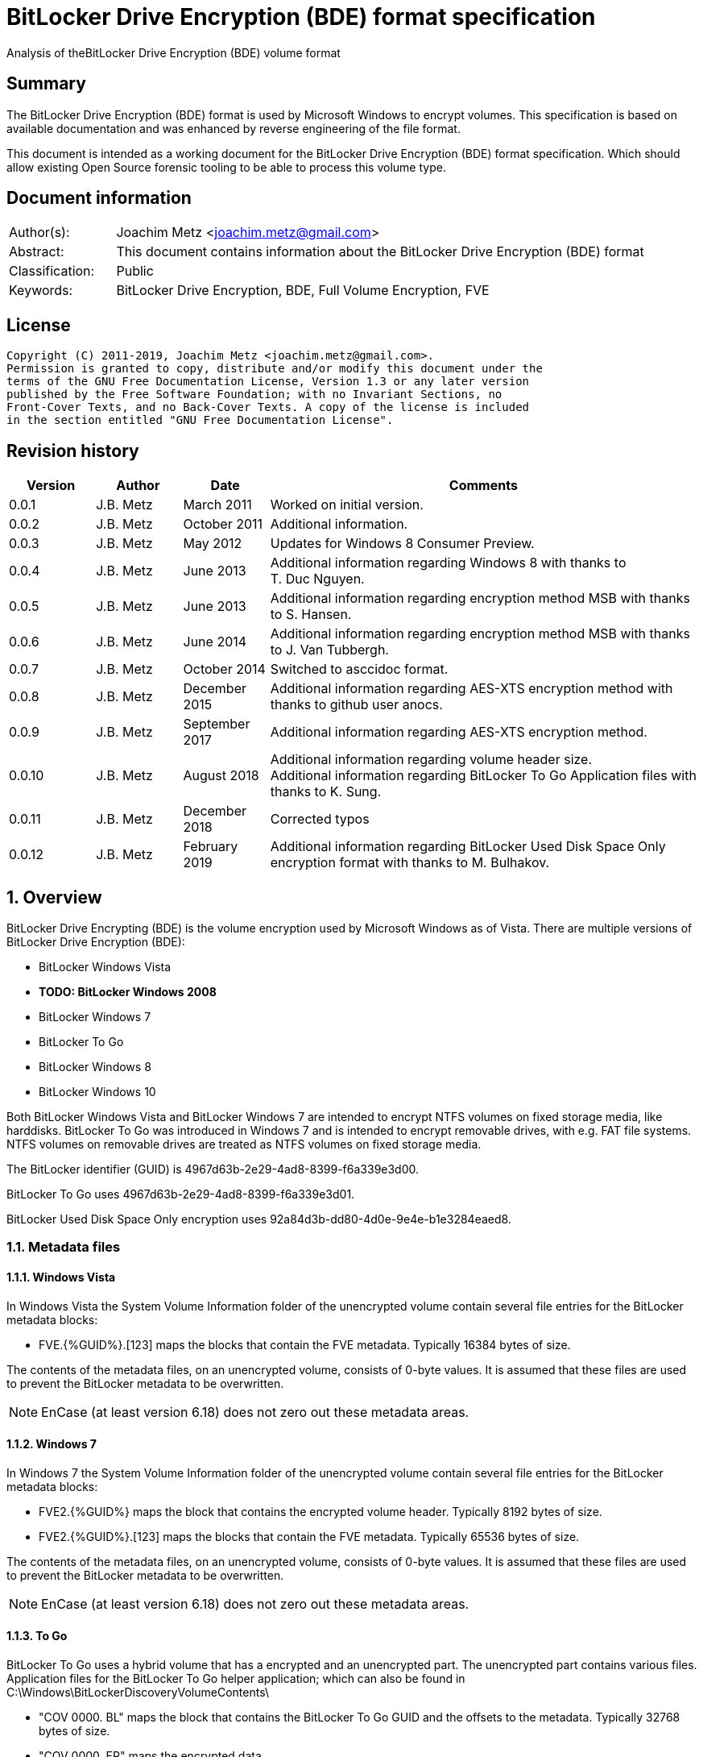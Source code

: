 = BitLocker Drive Encryption (BDE) format specification
Analysis of theBitLocker Drive Encryption (BDE) volume format

:toc:
:toclevels: 4

:numbered!:
[abstract]
== Summary

The BitLocker Drive Encryption (BDE) format is used by Microsoft Windows to
encrypt volumes. This specification is based on available documentation and was
enhanced by reverse engineering of the file format.

This document is intended as a working document for the BitLocker Drive
Encryption (BDE) format specification. Which should allow existing Open Source
forensic tooling to be able to process this volume type.

[preface]
== Document information

[cols="1,5"]
|===
| Author(s): | Joachim Metz <joachim.metz@gmail.com>
| Abstract: | This document contains information about the BitLocker Drive Encryption (BDE) format
| Classification: | Public
| Keywords: | BitLocker Drive Encryption, BDE, Full Volume Encryption, FVE
|===

[preface]
== License

....
Copyright (C) 2011-2019, Joachim Metz <joachim.metz@gmail.com>.
Permission is granted to copy, distribute and/or modify this document under the
terms of the GNU Free Documentation License, Version 1.3 or any later version
published by the Free Software Foundation; with no Invariant Sections, no
Front-Cover Texts, and no Back-Cover Texts. A copy of the license is included
in the section entitled "GNU Free Documentation License".
....

[preface]
== Revision history

[cols="1,1,1,5",options="header"]
|===
| Version | Author | Date | Comments
| 0.0.1 | J.B. Metz | March 2011 | Worked on initial version.
| 0.0.2 | J.B. Metz | October 2011 | Additional information.
| 0.0.3 | J.B. Metz | May 2012 | Updates for Windows 8 Consumer Preview.
| 0.0.4 | J.B. Metz | June 2013 | Additional information regarding Windows 8 with thanks to T. Duc Nguyen.
| 0.0.5 | J.B. Metz | June 2013 | Additional information regarding encryption method MSB with thanks to S. Hansen.
| 0.0.6 | J.B. Metz | June 2014 | Additional information regarding encryption method MSB with thanks to J. Van Tubbergh.
| 0.0.7 | J.B. Metz | October 2014 | Switched to asccidoc format.
| 0.0.8 | J.B. Metz | December 2015 | Additional information regarding AES-XTS encryption method with thanks to github user anocs.
| 0.0.9 | J.B. Metz | September 2017 | Additional information regarding AES-XTS encryption method.
| 0.0.10 | J.B. Metz | August 2018 | Additional information regarding volume header size. +
Additional information regarding BitLocker To Go Application files with thanks to K. Sung.
| 0.0.11 | J.B. Metz | December 2018 | Corrected typos
| 0.0.12 | J.B. Metz | February 2019 | Additional information regarding BitLocker Used Disk Space Only encryption format with thanks to M. Bulhakov.
|===

:numbered:
== Overview

BitLocker Drive Encrypting (BDE) is the volume encryption used by Microsoft
Windows as of Vista. There are multiple versions of BitLocker Drive Encryption
(BDE):

* BitLocker Windows Vista
* [yellow-background]*TODO: BitLocker Windows 2008*
* BitLocker Windows 7
* BitLocker To Go
* BitLocker Windows 8
* BitLocker Windows 10

Both BitLocker Windows Vista and BitLocker Windows 7 are intended to encrypt
NTFS volumes on fixed storage media, like harddisks. BitLocker To Go was
introduced in Windows 7 and is intended to encrypt removable drives, with e.g.
FAT file systems. NTFS volumes on removable drives are treated as NTFS volumes
on fixed storage media.

The BitLocker identifier (GUID) is 4967d63b-2e29-4ad8-8399-f6a339e3d00.

BitLocker To Go uses 4967d63b-2e29-4ad8-8399-f6a339e3d01.

BitLocker Used Disk Space Only encryption uses
92a84d3b-dd80-4d0e-9e4e-b1e3284eaed8.

=== Metadata files

==== Windows Vista

In Windows Vista the System Volume Information folder of the unencrypted volume
contain several file entries for the BitLocker metadata blocks:

* FVE.{%GUID%}.[123] maps the blocks that contain the FVE metadata. Typically 16384 bytes of size.

The contents of the metadata files, on an unencrypted volume, consists of
0-byte values. It is assumed that these files are used to prevent the BitLocker
metadata to be overwritten.

[NOTE]
EnCase (at least version 6.18) does not zero out these metadata areas.

==== Windows 7

In Windows 7 the System Volume Information folder of the unencrypted volume
contain several file entries for the BitLocker metadata blocks:

* FVE2.{%GUID%} maps the block that contains the encrypted volume header. Typically 8192 bytes of size.
* FVE2.{%GUID%}.[123] maps the blocks that contain the FVE metadata. Typically 65536 bytes of size.

The contents of the metadata files, on an unencrypted volume, consists of
0-byte values. It is assumed that these files are used to prevent the BitLocker
metadata to be overwritten.

[NOTE]
EnCase (at least version 6.18) does not zero out these metadata areas.

==== To Go

BitLocker To Go uses a hybrid volume that has a encrypted and an unencrypted
part. The unencrypted part contains various files. Application files for the
BitLocker To Go helper application; which can also be found in
C:\Windows\BitLockerDiscoveryVolumeContents\

* "COV 0000. BL" maps the block that contains the BitLocker To Go GUID and the offsets to the metadata. Typically 32768 bytes of size.
* "COV 0000. ER" maps the encrypted data.
* "PAD 0000. PD" maps padding.
* "PAD 0000. NG" [yellow-background]*unknown*. Typically 0 bytes of size.

[NOTE]
It has been observed that the "COV 0000. ER" and "PAD 0000. NG" files can be
split in multiple 4294934528 byte (4 GiB - 32768) on a FAT32 volume, such as
"COV 0001. ER", "COV 0002. ER", ... or "PAD 0001. NG", ...

[NOTE]
It has been suggested that the purpose of the "PAD 0000. NG" are meant to fill
the root directory with entries so that no new files may be created on the
volume.

== Keys

To encrypt storage media BitLocker uses different kind of keys.

=== Volume Master Key (VMK)

The Volume Master Key (VMK) is 256-bit of size and is stored in multiple FVE
Volume Master Key (VMK) structures. The VMK is stored encrypted with either the
recovery key, external key, or the TPM.

It is also possible that the VMK is stored unencrypted which is referred to as
clear key.

=== Full Volume Encryption Key (FVEK)

The Full Volume Encryption Key (FVEK) is stored encrypted with the Volume
Master Key (VMK). The size of the FVEK is dependent on the encryption method
used:

* For AES 128-bit the key is 128-bit of size
* For AES 256-bit the key is 256-bit of size

When Elephant Diffuser is used the key data of the structure that hold the FKEV
is always 512-bit of size. The First 256-bit are reserved for the FVEK and the
other 256-bit for the TWEAK key. Only 128-bit of the 256-bits are used when the
encryption method is AES 128-bit.

=== TWEAK key

The TWEAK is stored encrypted with the Volume Master Key (VMK). The size of the
TWEAK key is dependent on the encryption method used:

* For AES 128-bit the key is 128-bit of size
* For AES 256-bit the key is 256-bit of size

The TWEAK key is only present when Elephant Diffuser is used. The TWEAK key is
stored in the key data of the structure that hold the Full Volume Encryption
Key (FVEK) is always 512-bit of size. The First 256-bit are reserved for the
FVEK and the other 256-bit for the TWEAK key. Only 128-bit of the 256-bits are
used when the encryption method is AES 128-bit.

=== Recovery key

BitLocker provides for a recovery (or numerical) password to unlock the
encrypted data. The recovery password is used to determine a recovery key.

Example recovery password:
....
471207-278498-422125-177177-561902-537405-468006-693451
....

A valid recovery password consists of 48 digits where every number is dividable
by 11 with a remainder of 0. The result of a division by 11 of a number is a
16-bit value. The individual 16-bit values make up a 128-bit key.

The corresponding recovery key is calculated using the following approach,
written partially in pseudo C:
....
Initialize a structure consisting of:
uint8_t last_sha256[ 32 ];
uint8_t initial_sha256[ 32 ];
uint8_t salt[ 16 ];
uint64_t count;
....

Initialize both the last SHA256 and the count to 0.

Calculate the SHA256 of the 128-bit key and update the initial SHA256 value.

The salt is stored on disk in the stretch key which is stored in the recovery
key protected Volume Master Key (VMK).

Loop for 1048576 (0x100000) times:

* calculate the SHA256 of the structure and update the last SHA256 value
* increment the count by 1

The last SHA256 value contains the 256-bit key which is recovery key that can
unlock the recovery key protected Volume Master Key (VMK).

=== Clear key

The clear key is an unprotected 256-bit key stored on the volume to decrypt the
VMK. It is used when the encrypted volume is being decrypted.

=== Startup key

The startup key (or external key) is stored in a file named {%GUID%}.BEK. The
GUID in the filename equals the key identifier in the BitLocker metadata.

There can be multiple startup keys for a single BitLocker volume. Each key is
identified a by a different key identifier.

=== User key

BitLocker To Go provides for a user password (or passphrase) to unlock the
encrypted data. The user password is used to determine a user key.

[yellow-background]*Check this: the password can be maximal 49 characters in size.*

Convert the user password into a UTF16 little-endian string.

Initialize a structure consisting of:
....
uint8_t last_sha256[ 32 ];
uint8_t initial_sha256[ 32 ];
uint8_t salt[ 16 ];
uint64_t count;
....

Initialize both the last SHA256 and the count to 0.

Calculate the SHA256 of the user password.

Calculate the SHA256 of the SHA256 of the user password, and set it as the
initial SHA256 value.

The salt is stored on disk in the stretch key which is stored in the user key
(or password) protected Volume Master Key (VMK).

Loop for 1048576 (0x100000) times:

* calculate the SHA256 of the structure and update the last SHA256 value
* increment the count by 1

The last SHA256 value contains the 256-bit key which is user key that can
unlock the user key (or password) protected Volume Master Key (VMK).

== Encryption methods

BitLocker uses different kind of encryption methods. To encrypt the sector data
it either uses AES-CBC with or without Elephant Elephant Diffuser. To encrypt
the key data BitLocker uses AES-CCM.

=== AES-CBC

Both encryption and decryption use:

* AES-CBC with FVEK decryption of sector data

The initialization vector of the AES-CBC is the sector offset AES-ECB encrypted
with the FVEK stored as a 16-byte little-endian value. The sector offset is
the offset of the sector relative from the start of the volume.

=== AES-CBC with Elephant Diffuser

Encryption:

* XOR with sector key
* Elephant Elephant Diffuser A
* Elephant Elephant Diffuser B
* AES-CBC with FVEK

Decryption:

* AES-CBC with FVEK
* Elephant Elephant Diffuser B
* Elephant Elephant Diffuser A
* XOR with sector key

The initialization vector of the AES-CBC is the sector offset AES-ECB encrypted
with the FVEK stored as a 16-byte little-endian value. The sector offset is
the offset of the sector relative from the start of the volume.

The sector key 32-byte of size and contains:

* the lower 16-byte contain a little-endian version of the offset of the sector, relative from the start of the volume, AES-ECB encrypted with the TWEAK key
* the upper 16-byte contain a 16-byte little-endian version of the offset of the sector, relative from the start of the volume, with the most upper bit set (or upper byte set to 0x80) AES-ECB encrypted with the TWEAK key

=== AES-CCM

The key data is encrypted using AES-CCM with an initialization vector of 0.

=== AES-XTS

The FKEV contains both XTS keys.

Both encryption and decryption use:

* AES-XTS with FVEK decryption of sector data

The initialization vector of the AES-XTS is the sector number stored as a
16-byte little-endian value. The sector number is the offset of the sector
relative from the start of the volume divided by the sector size.

=== Elephant Diffuser

The Elephant Diffuser A and B variants are described in `[FERGUSON06]`.

=== Virtual sector(s)

In BitLocker the certain sector(s) of the encrypted storage media are handled
in a specific manner. These are sectors to store:

* the unencrypted volume header
* the BitLocker metadata

==== BitLocker Windows Vista

In BitLocker Windows Vista the first sector of the unencrypted volume header
sector is reconstructed by replacing values in the BitLocker Volume header,
namely

* replacing the "File system signature" with "NTFS\x20\x20\x20\x20"
* replacing the "FVE metadata block 1 cluster block number" with the "MTF mirror cluster block number"

The 15 sectors directly following the first sector are also unencrypted.

The sectors that contain the BDE metadata are shown as empty sectors;
containing 0-byte values.

[NOTE]
EnCase (at least version 6.18) does not zero out these metadata areas.

==== BitLocker Windows 7 and To Go

Both BitLocker Windows 7 and To Go store an encrypted version of the
unencrypted first sectors in a specific location. This location is defined in
the <<fve_volume_header_block,FVE Volume header block>>. It is commonly 8192
bytes an size, entailing the first 16 sectors.

The sectors that contain the encrypted volume header and the BDE metadata are
shown as empty sectors; containing 0-byte values.

[NOTE]
EnCase (at least version 6.18) does not zero out these metadata areas.

==== BitLocker Windows 10

In later versions of Bitlocker Windows 10 the <<fve_volume_header_block,FVE Volume header block>>
no longer is present. The number of volume header sectors in the
<<fve_metadata_block_header2,FVE metadata block header>> can be used to
determine the volume header size. It is commonly 8192 bytes an size, entailing
the first 16 sectors.

== Volume header

=== BitLocker Windows Vista

The BitLocker Windows Vista volume header is similar to NTFS volume header. The
differences have been emphasized in bold. The volume header is 512 bytes of
size and consists of:

[cols="1,1,1,5",options="header"]
|===
| Offset | Size | Value | Description
| 0 | 3 | "\xeb\x52\x90" | Boot entry point
| *3* | *8* | *"-FVE-FS-"* | *File system signature*
| 11 | 2 | | Bytes per sector
| 13 | 1 | | Sectors per cluster block
| 14 | 2 | 0x00 | Reserved Sectors
| 16 | 1 | 0x00 | Number of File Allocation Tables (FATs)
| 17 | 2 | 0 | Root directory entries
| 19 | 2 | | Total number of sectors (16-bit)
| 21 | 1 | | Media descriptor
| 22 | 2 | 0x00 | Sectors Per File Allocation Table (FAT)
| 24 | 2 | 0x3f | Sectors per track
| 26 | 2 | | Number of heads
| 28 | 4 | | Number of hidden sectors
| 32 | 4 | 0x00 | Total number of sectors (32-bit)
| 36 | 1 | 0x80 | Unknown (Disc unit number)
| 37 | 1 | 0x00 | Unknown (Flags)
| 38 | 1 | 0x80 | Unknown (BPB version signature byte)
| 39 | 1 | 0x00 | Unknown (Reserved)
| 40 | 8 | | Total number of sectors (64-bit)
| 48 | 8 | | Master File Table (MFT) cluster block number
| *56* | *8* | | *FVE metadata block 1 cluster block number*
| 64 | 1 | | MFT entry size
| 65 | 3 | | Unknown
| 68 | 1 | | Index entry size
| 69 | 3 | | Unknown
| 72 | 8 | | NTFS volume serial number
| 80 | 4 | 0x00 | Checksum
| 84 | 426 | | Bootcode
| 510 | 2 | 0x55 0xaa | Sector signature
|===

[NOTE]
The number of sectors can be 1 less then the value indicated in the partition table.

=== BitLocker Windows 7 and later

The BitLocker Windows 7 (and later) volume header less similar to NTFS volume
header than the BitLocker Windows Vista volume header. The differences between
the versions have been emphasized in bold. The volume header is 512 bytes of
size and consists of:

[cols="1,1,1,5",options="header"]
|===
| Offset | Size | Value | Description
| *0* | *3* | *"\xeb\x58\x90"* | *Boot entry point*
| 3 | 8 | "-FVE-FS-" | File system signature
| 11 | 2 | | Bytes per sector
| 13 | 1 | | Sectors per cluster block
| 14 | 2 | 0x00 | Reserved Sectors
| 16 | 1 | 0x00 | Number of File Allocation Tables (FATs)
| 17 | 2 | 0 | Root directory entries
| 19 | 2 | | Total number of sectors (16-bit)
| 21 | 1 | | Media descriptor
| 22 | 2 | 0x00 | Sectors Per File Allocation Table (FAT)
| 24 | 2 | 0x3f | Sectors per track
| 26 | 2 | | Number of heads
| *28* | *4* | | [yellow-background]*Number of hidden sectors* +
Contains the volume start sector number
| 32 | 4 | 0x00 | Total number of sectors (32-bit)
| *36* | *4* | *0x1fe0* | [yellow-background]*Sectors per file allocation table*
| *40* | *2* | | [yellow-background]*FAT Flags (Only used during a conversion from a FAT12/16 volume.)*
| *42* | *2* | | [yellow-background]*Version (Defined as 0)*
| *44* | *4* | | [yellow-background]*Cluster number of root directory start*
| *48* | *2* | *0x0001* | [yellow-background]*Sector number of FS Information Sector*
| *50* | *2* | *0x0006* | [yellow-background]*Sector number of a copy of this boot sector (0 if no backup copy exists)*
| *52* | *12* | | [yellow-background]*Reserved*
| *64* | *1* | *0x80* | [yellow-background]*Physical Drive Number (see FAT12/16 BPB at offset 0x24)*
| *65* | *1* | | [yellow-background]*Reserved (see FAT12/16 BPB at offset 0x25)*
| *66* | *1* | *0x29* | [yellow-background]*Extended boot signature. (see FAT12/16 BPB at offset 0x26)*
| *67* | *4* | | *Volume serial number*
| *71* | *11* | *"NO NAME\x20\x20\x20\x20"* | *Volume label*
| *82* | *8* | *"FAT32\x20\x20\x20"* | *File system signature*
| *90* | *70* | | *Bootcode*
| *160* | *16* | | *BitLocker identifier* +
contains a GUID
| *176* | *8* | | *FVE metadata block 1 offset* +
Contains an offset relative to the start of the volume
| *184* | *8* | | *FVE metadata block 2 offset* +
Contains an offset relative to the start of the volume
| *192* | *8* | | *FVE metadata block 3 offset* +
Contains an offset relative to the start of the volume
| *200* | *307* | | [yellow-background]*Unknown (part of bootcode)*
| *507* | *3* | | [yellow-background]*Unknown*
| 510 | 2 | 0x55 0xaa | Sector signature
|===

[NOTE]
The number of sectors can be 1 less then the value indicated in the partition
table.

[yellow-background]*TODO check highlighted values*

=== BitLocker To Go

BitLocker To Go on an NTFS volume is similar to BitLocker Windows 7. The
BitLocker Windows To Go volume header for a FAT volume is similar to FAT32
volume header. The differences have been emphasized in bold. The volume header
is 512 bytes of size and consists of:

[cols="1,1,1,5",options="header"]
|===
| Offset | Size | Value | Description
| 0 | 3 | "\xeb\x58\x90" | Boot entry point
| *3* | *8* | *"MSWIN4.1"* | *Signature*
| 11 | 2 | | Bytes per sector
| 13 | 1 | | Sectors per cluster block
| 14 | 2 | 0x00 | Reserved Sectors
| 16 | 1 | 0x00 | Number of File Allocation Tables (FATs)
| 17 | 2 | 0 | Root directory entries
| 19 | 2 | | Total number of sectors (16-bit)
| 21 | 1 | | Media descriptor
| 22 | 2 | 0x00 | Sectors Per File Allocation Table (FAT)
| 24 | 2 | 0x3f | Sectors per track
| 26 | 2 | | Number of heads
| 28 | 4 | | Number of hidden sectors
| 32 | 4 | | Total number of sectors (32-bit)
| 36 | 4 | 0x1f0e | [yellow-background]*Sectors per file allocation table*
| 40 | 2 | | [yellow-background]*FAT Flags (Only used during a conversion from a FAT12/16 volume.)*
| 42 | 2 | | [yellow-background]*Version (Defined as 0)*
| 44 | 4 | | [yellow-background]*Cluster number of root directory start*
| 48 | 2 | 0x0001 | [yellow-background]*Sector number of FS Information Sector*
| 50 | 2 | 0x0006 | [yellow-background]*Sector number of a copy of this boot sector (0 if no backup copy exists)*
| 52 | 12 | | [yellow-background]*Reserved*
| 64 | 1 | 0x80 | [yellow-background]*Physical Drive Number (see FAT12/16 BPB at offset 0x24)*
| 65 | 1 | | [yellow-background]*Reserved (see FAT12/16 BPB at offset 0x25)*
| 66 | 1 | 0x29 | [yellow-background]*Extended boot signature. (see FAT12/16 BPB at offset 0x26)*
| 67 | 4 | | Volume serial number
| 71 | 11 | "NO NAME\x20\x20\x20\x20" | Volume label
| 82 | 8 | "FAT32\x20\x20\x20" | File system signature
| 90 | 334 | | Bootcode
| *424* | *16* | | *BitLocker identifier* +
contains a GUID
| *440* | *8* | | *FVE metadata block 1 offset* +
Contains an offset relative to the start of the volume
| *448* | *8* | | *FVE metadata block 2 offset* +
Contains an offset relative to the start of the volume
| *456* | *8* | | *FVE metadata block 3 offset* +
Contains an offset relative to the start of the volume
| 464 | 46 | | [yellow-background]*Unknown*
| 510 | 2 | 0x55 0xaa | Sector signature
|===

[yellow-background]*TODO check highlighted values*

== FVE metadata block

A BitLocker volume contains 3 FVE metadata blocks. Each FVE metadata block
consists of:

* a block header
* a metadata header
* an array of metadata entries
* padding (0-byte values) (seen in Windows 8)

=== FVE metadata block header

==== FVE metadata block header version 1 - Windows Vista

The FVE metadata block header version 1 is 64 bytes of size and consists of:

[cols="1,1,1,5",options="header"]
|===
| Offset | Size | Value | Description
| 0 | 8 | "-FVE-FS-" | Signature
| 8 | 2 | | Size
| 10 | 2 | 1 | Version
| 12 | 2 | | [yellow-background]*Unknown* +
0x04 commonly
| 14 | 2 | | [yellow-background]*Unknown* +
0x04 commonly
| 16 | 16 | 0 | [yellow-background]*Unknown (empty values)*
| 32 | 8 | | FVE metadata block 1 offset +
Contains an offset relative to the start of the volume
| 40 | 8 | | FVE metadata block 2 offset +
Contains an offset relative to the start of the volume
| 48 | 8 | | FVE metadata block 3 offset +
Contains an offset relative to the start of the volume
| 56 | 8 | | MFT mirror cluster block number
|===

==== [[fve_metadata_block_header2]]FVE metadata block header version 2 – Windows 7 and later

The FVE metadata block header version 2 is 64 bytes of size and consists of:

[cols="1,1,1,5",options="header"]
|===
| Offset | Size | Value | Description
| 0 | 8 | "-FVE-FS-" | Signature
| 8 | 2 | | Size
| 10 | 2 | 2 | Version
| 12 | 2 | | [yellow-background]*Unknown* +
0x04 commonly +
0x05 in partial decrypted volume (protection status?)
| 14 | 2 | | [yellow-background]*Unknown copy* +
0x04 commonly +
0x01 in partial decrypted volume
| 16 | 8 | | Encrypted volume size +
Contains the number of bytes
| 24 | 4 | | [yellow-background]*Unknown*
| 28 | 4 | | Number of volume header sectors +
Contains the number of sectors
| 32 | 8 | | FVE metadata block 1 offset +
Contains an offset relative to the start of the volume
| 40 | 8 | | FVE metadata block 2 offset +
Contains an offset relative to the start of the volume
| 48 | 8 | | FVE metadata block 3 offset +
Contains an offset relative to the start of the volume
| *56* | *8* | | *Volume header offset* +
*Contains an offset relative to the start of the volume*
|===

When decrypting BitLocker will decrypt from the back to the front. The
encrypted volume size therefore contains the number of bytes of the volume that
are still encrypted (or need to be decrypted).

=== FVE metadata header (version 1)

The FVE metadata header (version 1) is 48 bytes of size and consists of:

[cols="1,1,1,5",options="header"]
|===
| Offset | Size | Value | Description
| 0 | 4 | | Metadata size +
Size of the data in the FVE metadata including this size value itself
| 4 | 4 | 1 | Version
| 8 | 4 | 48 | Metadata header size
| 12 | 4 | | [yellow-background]*Metadata size copy*
| 16 | 16 | | Volume identifier +
Contains a GUID
| 32 | 4 | | Next nonce counter
| 36 | 4 | | Encryption method +
See section: <<encryption_methods,Encryption methods>> +
[yellow-background]*It is currently unknown what the upper 16-bit is used for the MSB has been seen to be used or is this value actually 2x 16-bit values.*
| 40 | 8 | | Creation time +
Contains a FILETIME
|===

==== [[encryption_methods]]Encryption methods

[cols="1,1,5",options="header"]
|===
| Value | Identifier | Description
| 0x0000 | | [yellow-background]*Unknown (Not encrypted/External Key)*
| | |
| 0x1000 | | [yellow-background]*Unknown (Stretch key)*
| 0x1001 | | [yellow-background]*Unknown (Stretch key)*
| | |
| 0x2000 | | [yellow-background]*Unknown (AES-CCM 256 bit encryption)*
| 0x2001 | | [yellow-background]*Unknown (AES-CCM 256 bit encryption)*
| 0x2002 | | [yellow-background]*Unknown (AES-CCM 256 bit encryption)*
| 0x2003 | | [yellow-background]*Unknown (AES-CCM 256 bit encryption)*
| 0x2004 | | [yellow-background]*Unknown (AES-CCM 256 bit encryption)*
| 0x2005 | | [yellow-background]*Unknown (AES-CCM 256 bit encryption)*
| | |
| 0x8000 | | AES-CBC 128-bit encryption with Elephant Diffuser
| 0x8001 | | AES-CBC 256-bit encryption with Elephant Diffuser
| 0x8002 | | AES-CBC 128-bit encryption
| 0x8003 | | AES-CBC 256-bit encryption
| 0x8004 | | AES-XTS 128-bit encryption
| 0x8005 | | [yellow-background]*Unknown (AES-XTS 256-bit encryption)*
|===

=== FVE metadata entry (version 1)

The FVE metadata entry (version 1) is variable of size and consists of:

[cols="1,1,1,5",options="header"]
|===
| Offset | Size | Value | Description
| 0 | 2 | | Entry size +
Size of the data in the FVE metadata entry including this size value itself
| 2 | 2 | | Entry type
| 4 | 2 | | Value type
| 6 | 2 | 1 | Version
| 8 | ...  | | Data
|===

==== FVE metadata entry types

[cols="1,1,5",options="header"]
|===
| Value | Identifier | Description
| 0x0000 | | None, entry is a property
| | |
| 0x0002 | | Volume Master Key (VMK)
| 0x0003 | | Full Volume Encryption Key (FKEV)
| 0x0004 | | [yellow-background]*Validation*
| | |
| 0x0006 | | Startup key
| 0x0007 | | Description (Drive label) +
Contains computer name, volume name and date +
[yellow-background]*Is the date format dependent on the locale MM/DD/YYYY?*
| | |
| 0x000b | | [yellow-background]*Unknown* +
[yellow-background]*Backup of the Full Volume Encryption Key (FKEV)?*
| | |
| 0x000f | | Volume header block
|===

==== FVE metadata value types

[cols="1,1,5",options="header"]
|===
| Value | Identifier | Description
| 0x0000 | | Erased
| 0x0001 | | Key
| 0x0002 | | Unicode string +
UTF-16 little-endian with end of string character
| 0x0003 | | Stretch Key
| 0x0004 | | Use Key
| 0x0005 | | AES-CCM encrypted key
| 0x0006 | | TPM encoded key
| 0x0007 | | Validation
| 0x0008 | | Volume master key
| 0x0009 | | External key
| 0x000a | | Update
| 0x000b | | Error
| | |
| 0x000f | | [yellow-background]*Offset and size* +
[yellow-background]*Contains a tuple of 2 x 64-bit values*
|===

=== FVE key

The FVE Stretch encrypted key has value type 0x0001. It is variable in size and
consists of:

[cols="1,1,1,5",options="header"]
|===
| Offset | Size | Value | Description
| 0 | 4 | | Encryption method +
See section: <<encryption_methods,Encryption methods>>
| 4 | ... | | Key data
|===

=== FVE Stretch encrypted key

The FVE Stretch encrypted key has value type 0x0003. It is variable in size and
consists of:

[cols="1,1,1,5",options="header"]
|===
| Offset | Size | Value | Description
| 0 | 4 | | Encryption method +
See section: <<encryption_methods,Encryption methods>>
| 4 | 16 | | Salt
| 20 | ... | | FVE metadata entry +
Contains an AES-CCM encrypted key
|===

=== FVE AES-CCM encrypted key

The FVE AES-CCM encrypted key has value type 0x0005. It is variable in size and
consists of:

[cols="1,1,1,5",options="header"]
|===
| Offset | Size | Value | Description
| 0 | 8 | | Nonce date and time +
Contains a FILETIME
| 8 | 4 | | Nonce counter
| 12 | ... | | AES-CCM encrypted data
|===

==== Unencrypted data

The unencrypted data is variable of size and consist of:

[cols="1,1,1,5",options="header"]
|===
| Offset | Size | Value | Description
| 0 | 16 | | Message Authentication Code (MAC)
4+| [yellow-background]*_Key container_*
| 16 | 4 | | Size +
Does not include the size of the MAC
| 20 | 2 | 1 | [yellow-background]*Version*
| 22 | 2 | | [yellow-background]*Unknown*
| 24 | 4 | | Encryption method +
See section: <<encryption_methods,Encryption methods>>
| 28 | ... | | Unencrypted key data
|===

=== FVE TPM encoded key

The FVE TPM encoded key has value type 0x0006. It is variable in size and
consists of:

[yellow-background]*TODO – this structure has not been analyzed yet*

=== FVE Validation

The FVE Validation has value type 0x0007. It is variable in size and consists
of:

[yellow-background]*TODO – this structure has not been analyzed yet*

=== FVE Volume Master Key (VMK)

The FVE Volume Master Key has value type 0x0008. It is variable in size and
consists of:

[cols="1,1,1,5",options="header"]
|===
| Offset | Size | Value | Description
| 0 | 16 | | Key identifier +
Contains a GUID
| 16 | 8 | | Last modification date and time +
Contains a FILETIME
| 24 | 2 | | [yellow-background]*Unknown*
| 26 | 2 | | Protection type +
See section: <<key_protection_types,Key protection types>>
| 28 | ... | | Properties +
Contains an array of FVE metadata entries where the entry type is set to 0.
|===

The available properties depend on the VMK type.

The clear key protected VMK consists of:

* key (with 256-bit of key data)
* AES-CCM encrypted key

The recovery key protected VMK consists of:

* optional description string containing "DiskPassword\x00"
* stretch key
* AES-CCM encrypted key

The startup key protected VMK consists of:

* optional description string containing "ExternalKey\x00"
* stretch key
* AES-CCM encrypted key

The password protected VMK consists of:

* optional description string containing "ExternalKey\x00"
* stretch key
* AES-CCM encrypted key

==== [[key_protection_types]]Key protection types

[cols="1,1,5",options="header"]
|===
| Value | Identifier | Description
| 0x0000 | | VMK protected with clear key +
(Basically this is an unprotected VMK)
| | |
| 0x0100 | | VMK protected with TPM
| 0x0200 | | VMK protected with startup key
| | |
| 0x0500 | | VMK protected with TPM and PIN
| | |
| 0x0800 | | VMK protected with recovery password
| | |
| 0x2000 | | VMK protected with password
|===

===== Notes

....
Key protector types defined by the GetKeyProtectorType function documenation

0 Unknown or other protector type
1 Trusted Platform Module (TPM)
2 External key
3 Numerical password
4 TPM And PIN
5 TPM And Startup Key
6 TPM And PIN And Startup Key
7 Public Key
8 Passphrase
9 TPM Certificate
10 CryptoAPI Next Generation (CNG) Protector
....

=== FVE External Key

The FVE External Key has value type 0x0009. It is variable in size and consists
of:

[cols="1,1,1,5",options="header"]
|===
| Offset | Size | Value | Description
| 0 | 16 | | Key identifier +
Contains a GUID
| 16 | 8 | | Last modification date and time +
Contains a FILETIME
| 24 | ... | | Properties +
Contains an array of FVE metadata entries where the entry type is set to 0.
|===

The available properties:

* optional description string containing "ExternalKey\x00"
* key

=== [[fve_volume_header_block]]FVE Volume header block

The FVE Volume header block has value type 0x000f. It is 16 or 52 byte in size
and consists of:

[cols="1,1,1,5",options="header"]
|===
| Offset | Size | Value | Description
| 0 | 8 | | Block offset
| 8 | 8 | | Block size +
Added in Windows 8
| 16 | 8 | | [yellow-background]*Unknown*
| 24 | 8 | | [yellow-background]*Unknown*
| 32 | 12 | | [yellow-background]*Unknown (empty values)*
| 44 | 4 | | [yellow-background]*Unknown (sector size?)*
| 48 | 4 | | [yellow-background]*Unknown (sector size?)*
|===

The FVE Volume header block seems to have been introduced in Windows 7. It
specifies the location in the encrypted volume where the unencrypted volume
header is stored.

The FVE Volume header block is commonly 8192 bytes in size for Windows 7 and
5365760 bytes for a BitLocker To Go.

== BitLocker External Key (BEK) file

A BitLocker External Key (BEK) file is commonly 156 bytes of size and consists
of:

* a file header
* an array of metadata entries

=== BEK file header (version 1)

The BEK file header is similar to the FVE metadata header (version 1). The BEK
file header (version 1) is 48 bytes of size and consists of:

[cols="1,1,1,5",options="header"]
|===
| Offset | Size | Value | Description
| 0 | 4 | | Metadata size +
Size of the remaining data in the file including this size value itself
| 4 | 4 | 1 | Version
| 8 | 4 | 48 | Metadata header size
| 12 | 4 | | [yellow-background]*Metadata size copy*
| 16 | 16 | | Volume identifier +
Contains a GUID
| 32 | 4 | | Next nonce counter
| 36 | 4 | | Encryption method +
See section: <<encryption_methods,Encryption methods>>
| 40 | 8 | | Creation time +
Contains a FILETIME
|===

The key identifier in the file must match the key identifier in the FVE Volume
Master Key (VMK).

=== BEK metadata entry (version 1)

The format of a BEK metadata entry (version 1) is similar to the format of a
FVE metadata entry (version 1).

The metadata in a BEK file consists of an FVE external key, which contains
256-bits of unprotected key data.

The identifier of the VMK should match the identifier in the BEK file header.

:numbered!:
[appendix]
== References

`[FERGUSON06]`

[cols="1,5",options="header"]
|===
| Title: | AES-CBC + Elephant diffuser - A Disk Encryption Algorithm for Windows Vista
| Author(s): | Niels Ferguson
| Date: | August 2006
| URL: | http://download.microsoft.com/download/0/2/3/0238acaf-d3bf-4a6d-b3d6-0a0be4bbb36e/bitlockercipher200608.pdf
|===

`[KUMAR08]`

[cols="1,5",options="header"]
|===
| Title: | Bitlocker and Windows Vista
| Author(s): | Nitan Kumar, Vipin Kumar
| Date: | May 19, 2008
| URL: | http://www.nvlabs.in/nvbit_bitlocker_white_paper.pdf
|===

`[KORNBLUM09]`

[cols="1,5",options="header"]
|===
| Title: | Implementing BitLocker Drive Encryption for Forensic Analysis
| Author(s): | Jesse Kornblum
| Date: | 2009
| URL: | http://jessekornblum.com/publications/di09.pdf
|===

`[KORNBLUM10]`

[cols="1,5",options="header"]
|===
| Title: | BitLocker To Go
| Author(s): | Jesse Kornblum
| Date: | 2010
| URL: | http://jessekornblum.com/presentations/dodcc10-1.pdf
|===

`[MSDN]`

[cols="1,5",options="header"]
|===
| Title: | BitLocker Drive Encryption Overview
| URL: | http://technet.microsoft.com/en-us/library/cc732774.aspx
|===

[cols="1,5",options="header"]
|===
| Title: | Win32_EncryptableVolume class
| URL: | https://docs.microsoft.com/en-us/windows/desktop/SecProv/win32-encryptablevolume
|===

[cols="1,5",options="header"]
|===
| Title: | GetKeyProtectorType method of the Win32_EncryptableVolume class
| URL: | https://docs.microsoft.com/en-us/windows/desktop/SecProv/getkeyprotectortype-win32-encryptablevolume
|===

[appendix]
== GNU Free Documentation License

Version 1.3, 3 November 2008
Copyright © 2000, 2001, 2002, 2007, 2008 Free Software Foundation, Inc.
<http://fsf.org/>

Everyone is permitted to copy and distribute verbatim copies of this license
document, but changing it is not allowed.

=== 0. PREAMBLE

The purpose of this License is to make a manual, textbook, or other functional
and useful document "free" in the sense of freedom: to assure everyone the
effective freedom to copy and redistribute it, with or without modifying it,
either commercially or noncommercially. Secondarily, this License preserves for
the author and publisher a way to get credit for their work, while not being
considered responsible for modifications made by others.

This License is a kind of "copyleft", which means that derivative works of the
document must themselves be free in the same sense. It complements the GNU
General Public License, which is a copyleft license designed for free software.

We have designed this License in order to use it for manuals for free software,
because free software needs free documentation: a free program should come with
manuals providing the same freedoms that the software does. But this License is
not limited to software manuals; it can be used for any textual work,
regardless of subject matter or whether it is published as a printed book. We
recommend this License principally for works whose purpose is instruction or
reference.

=== 1. APPLICABILITY AND DEFINITIONS

This License applies to any manual or other work, in any medium, that contains
a notice placed by the copyright holder saying it can be distributed under the
terms of this License. Such a notice grants a world-wide, royalty-free license,
unlimited in duration, to use that work under the conditions stated herein. The
"Document", below, refers to any such manual or work. Any member of the public
is a licensee, and is addressed as "you". You accept the license if you copy,
modify or distribute the work in a way requiring permission under copyright law.

A "Modified Version" of the Document means any work containing the Document or
a portion of it, either copied verbatim, or with modifications and/or
translated into another language.

A "Secondary Section" is a named appendix or a front-matter section of the
Document that deals exclusively with the relationship of the publishers or
authors of the Document to the Document's overall subject (or to related
matters) and contains nothing that could fall directly within that overall
subject. (Thus, if the Document is in part a textbook of mathematics, a
Secondary Section may not explain any mathematics.) The relationship could be a
matter of historical connection with the subject or with related matters, or of
legal, commercial, philosophical, ethical or political position regarding them.

The "Invariant Sections" are certain Secondary Sections whose titles are
designated, as being those of Invariant Sections, in the notice that says that
the Document is released under this License. If a section does not fit the
above definition of Secondary then it is not allowed to be designated as
Invariant. The Document may contain zero Invariant Sections. If the Document
does not identify any Invariant Sections then there are none.

The "Cover Texts" are certain short passages of text that are listed, as
Front-Cover Texts or Back-Cover Texts, in the notice that says that the
Document is released under this License. A Front-Cover Text may be at most 5
words, and a Back-Cover Text may be at most 25 words.

A "Transparent" copy of the Document means a machine-readable copy, represented
in a format whose specification is available to the general public, that is
suitable for revising the document straightforwardly with generic text editors
or (for images composed of pixels) generic paint programs or (for drawings)
some widely available drawing editor, and that is suitable for input to text
formatters or for automatic translation to a variety of formats suitable for
input to text formatters. A copy made in an otherwise Transparent file format
whose markup, or absence of markup, has been arranged to thwart or discourage
subsequent modification by readers is not Transparent. An image format is not
Transparent if used for any substantial amount of text. A copy that is not
"Transparent" is called "Opaque".

Examples of suitable formats for Transparent copies include plain ASCII without
markup, Texinfo input format, LaTeX input format, SGML or XML using a publicly
available DTD, and standard-conforming simple HTML, PostScript or PDF designed
for human modification. Examples of transparent image formats include PNG, XCF
and JPG. Opaque formats include proprietary formats that can be read and edited
only by proprietary word processors, SGML or XML for which the DTD and/or
processing tools are not generally available, and the machine-generated HTML,
PostScript or PDF produced by some word processors for output purposes only.

The "Title Page" means, for a printed book, the title page itself, plus such
following pages as are needed to hold, legibly, the material this License
requires to appear in the title page. For works in formats which do not have
any title page as such, "Title Page" means the text near the most prominent
appearance of the work's title, preceding the beginning of the body of the text.

The "publisher" means any person or entity that distributes copies of the
Document to the public.

A section "Entitled XYZ" means a named subunit of the Document whose title
either is precisely XYZ or contains XYZ in parentheses following text that
translates XYZ in another language. (Here XYZ stands for a specific section
name mentioned below, such as "Acknowledgements", "Dedications",
"Endorsements", or "History".) To "Preserve the Title" of such a section when
you modify the Document means that it remains a section "Entitled XYZ"
according to this definition.

The Document may include Warranty Disclaimers next to the notice which states
that this License applies to the Document. These Warranty Disclaimers are
considered to be included by reference in this License, but only as regards
disclaiming warranties: any other implication that these Warranty Disclaimers
may have is void and has no effect on the meaning of this License.

=== 2. VERBATIM COPYING

You may copy and distribute the Document in any medium, either commercially or
noncommercially, provided that this License, the copyright notices, and the
license notice saying this License applies to the Document are reproduced in
all copies, and that you add no other conditions whatsoever to those of this
License. You may not use technical measures to obstruct or control the reading
or further copying of the copies you make or distribute. However, you may
accept compensation in exchange for copies. If you distribute a large enough
number of copies you must also follow the conditions in section 3.

You may also lend copies, under the same conditions stated above, and you may
publicly display copies.

=== 3. COPYING IN QUANTITY

If you publish printed copies (or copies in media that commonly have printed
covers) of the Document, numbering more than 100, and the Document's license
notice requires Cover Texts, you must enclose the copies in covers that carry,
clearly and legibly, all these Cover Texts: Front-Cover Texts on the front
cover, and Back-Cover Texts on the back cover. Both covers must also clearly
and legibly identify you as the publisher of these copies. The front cover must
present the full title with all words of the title equally prominent and
visible. You may add other material on the covers in addition. Copying with
changes limited to the covers, as long as they preserve the title of the
Document and satisfy these conditions, can be treated as verbatim copying in
other respects.

If the required texts for either cover are too voluminous to fit legibly, you
should put the first ones listed (as many as fit reasonably) on the actual
cover, and continue the rest onto adjacent pages.

If you publish or distribute Opaque copies of the Document numbering more than
100, you must either include a machine-readable Transparent copy along with
each Opaque copy, or state in or with each Opaque copy a computer-network
location from which the general network-using public has access to download
using public-standard network protocols a complete Transparent copy of the
Document, free of added material. If you use the latter option, you must take
reasonably prudent steps, when you begin distribution of Opaque copies in
quantity, to ensure that this Transparent copy will remain thus accessible at
the stated location until at least one year after the last time you distribute
an Opaque copy (directly or through your agents or retailers) of that edition
to the public.

It is requested, but not required, that you contact the authors of the Document
well before redistributing any large number of copies, to give them a chance to
provide you with an updated version of the Document.

=== 4. MODIFICATIONS

You may copy and distribute a Modified Version of the Document under the
conditions of sections 2 and 3 above, provided that you release the Modified
Version under precisely this License, with the Modified Version filling the
role of the Document, thus licensing distribution and modification of the
Modified Version to whoever possesses a copy of it. In addition, you must do
these things in the Modified Version:

A. Use in the Title Page (and on the covers, if any) a title distinct from that
of the Document, and from those of previous versions (which should, if there
were any, be listed in the History section of the Document). You may use the
same title as a previous version if the original publisher of that version
gives permission.

B. List on the Title Page, as authors, one or more persons or entities
responsible for authorship of the modifications in the Modified Version,
together with at least five of the principal authors of the Document (all of
its principal authors, if it has fewer than five), unless they release you from
this requirement.

C. State on the Title page the name of the publisher of the Modified Version,
as the publisher.

D. Preserve all the copyright notices of the Document.

E. Add an appropriate copyright notice for your modifications adjacent to the
other copyright notices.

F. Include, immediately after the copyright notices, a license notice giving
the public permission to use the Modified Version under the terms of this
License, in the form shown in the Addendum below.

G. Preserve in that license notice the full lists of Invariant Sections and
required Cover Texts given in the Document's license notice.

H. Include an unaltered copy of this License.

I. Preserve the section Entitled "History", Preserve its Title, and add to it
an item stating at least the title, year, new authors, and publisher of the
Modified Version as given on the Title Page. If there is no section Entitled
"History" in the Document, create one stating the title, year, authors, and
publisher of the Document as given on its Title Page, then add an item
describing the Modified Version as stated in the previous sentence.

J. Preserve the network location, if any, given in the Document for public
access to a Transparent copy of the Document, and likewise the network
locations given in the Document for previous versions it was based on. These
may be placed in the "History" section. You may omit a network location for a
work that was published at least four years before the Document itself, or if
the original publisher of the version it refers to gives permission.

K. For any section Entitled "Acknowledgements" or "Dedications", Preserve the
Title of the section, and preserve in the section all the substance and tone of
each of the contributor acknowledgements and/or dedications given therein.

L. Preserve all the Invariant Sections of the Document, unaltered in their text
and in their titles. Section numbers or the equivalent are not considered part
of the section titles.

M. Delete any section Entitled "Endorsements". Such a section may not be
included in the Modified Version.

N. Do not retitle any existing section to be Entitled "Endorsements" or to
conflict in title with any Invariant Section.

O. Preserve any Warranty Disclaimers.

If the Modified Version includes new front-matter sections or appendices that
qualify as Secondary Sections and contain no material copied from the Document,
you may at your option designate some or all of these sections as invariant. To
do this, add their titles to the list of Invariant Sections in the Modified
Version's license notice. These titles must be distinct from any other section
titles.

You may add a section Entitled "Endorsements", provided it contains nothing but
endorsements of your Modified Version by various parties—for example,
statements of peer review or that the text has been approved by an organization
as the authoritative definition of a standard.

You may add a passage of up to five words as a Front-Cover Text, and a passage
of up to 25 words as a Back-Cover Text, to the end of the list of Cover Texts
in the Modified Version. Only one passage of Front-Cover Text and one of
Back-Cover Text may be added by (or through arrangements made by) any one
entity. If the Document already includes a cover text for the same cover,
previously added by you or by arrangement made by the same entity you are
acting on behalf of, you may not add another; but you may replace the old one,
on explicit permission from the previous publisher that added the old one.

The author(s) and publisher(s) of the Document do not by this License give
permission to use their names for publicity for or to assert or imply
endorsement of any Modified Version.

=== 5. COMBINING DOCUMENTS

You may combine the Document with other documents released under this License,
under the terms defined in section 4 above for modified versions, provided that
you include in the combination all of the Invariant Sections of all of the
original documents, unmodified, and list them all as Invariant Sections of your
combined work in its license notice, and that you preserve all their Warranty
Disclaimers.

The combined work need only contain one copy of this License, and multiple
identical Invariant Sections may be replaced with a single copy. If there are
multiple Invariant Sections with the same name but different contents, make the
title of each such section unique by adding at the end of it, in parentheses,
the name of the original author or publisher of that section if known, or else
a unique number. Make the same adjustment to the section titles in the list of
Invariant Sections in the license notice of the combined work.

In the combination, you must combine any sections Entitled "History" in the
various original documents, forming one section Entitled "History"; likewise
combine any sections Entitled "Acknowledgements", and any sections Entitled
"Dedications". You must delete all sections Entitled "Endorsements".

=== 6. COLLECTIONS OF DOCUMENTS

You may make a collection consisting of the Document and other documents
released under this License, and replace the individual copies of this License
in the various documents with a single copy that is included in the collection,
provided that you follow the rules of this License for verbatim copying of each
of the documents in all other respects.

You may extract a single document from such a collection, and distribute it
individually under this License, provided you insert a copy of this License
into the extracted document, and follow this License in all other respects
regarding verbatim copying of that document.

=== 7. AGGREGATION WITH INDEPENDENT WORKS

A compilation of the Document or its derivatives with other separate and
independent documents or works, in or on a volume of a storage or distribution
medium, is called an "aggregate" if the copyright resulting from the
compilation is not used to limit the legal rights of the compilation's users
beyond what the individual works permit. When the Document is included in an
aggregate, this License does not apply to the other works in the aggregate
which are not themselves derivative works of the Document.

If the Cover Text requirement of section 3 is applicable to these copies of the
Document, then if the Document is less than one half of the entire aggregate,
the Document's Cover Texts may be placed on covers that bracket the Document
within the aggregate, or the electronic equivalent of covers if the Document is
in electronic form. Otherwise they must appear on printed covers that bracket
the whole aggregate.

=== 8. TRANSLATION

Translation is considered a kind of modification, so you may distribute
translations of the Document under the terms of section 4. Replacing Invariant
Sections with translations requires special permission from their copyright
holders, but you may include translations of some or all Invariant Sections in
addition to the original versions of these Invariant Sections. You may include
a translation of this License, and all the license notices in the Document, and
any Warranty Disclaimers, provided that you also include the original English
version of this License and the original versions of those notices and
disclaimers. In case of a disagreement between the translation and the original
version of this License or a notice or disclaimer, the original version will
prevail.

If a section in the Document is Entitled "Acknowledgements", "Dedications", or
"History", the requirement (section 4) to Preserve its Title (section 1) will
typically require changing the actual title.

=== 9. TERMINATION

You may not copy, modify, sublicense, or distribute the Document except as
expressly provided under this License. Any attempt otherwise to copy, modify,
sublicense, or distribute it is void, and will automatically terminate your
rights under this License.

However, if you cease all violation of this License, then your license from a
particular copyright holder is reinstated (a) provisionally, unless and until
the copyright holder explicitly and finally terminates your license, and (b)
permanently, if the copyright holder fails to notify you of the violation by
some reasonable means prior to 60 days after the cessation.

Moreover, your license from a particular copyright holder is reinstated
permanently if the copyright holder notifies you of the violation by some
reasonable means, this is the first time you have received notice of violation
of this License (for any work) from that copyright holder, and you cure the
violation prior to 30 days after your receipt of the notice.

Termination of your rights under this section does not terminate the licenses
of parties who have received copies or rights from you under this License. If
your rights have been terminated and not permanently reinstated, receipt of a
copy of some or all of the same material does not give you any rights to use it.

=== 10. FUTURE REVISIONS OF THIS LICENSE

The Free Software Foundation may publish new, revised versions of the GNU Free
Documentation License from time to time. Such new versions will be similar in
spirit to the present version, but may differ in detail to address new problems
or concerns. See http://www.gnu.org/copyleft/.

Each version of the License is given a distinguishing version number. If the
Document specifies that a particular numbered version of this License "or any
later version" applies to it, you have the option of following the terms and
conditions either of that specified version or of any later version that has
been published (not as a draft) by the Free Software Foundation. If the
Document does not specify a version number of this License, you may choose any
version ever published (not as a draft) by the Free Software Foundation. If the
Document specifies that a proxy can decide which future versions of this
License can be used, that proxy's public statement of acceptance of a version
permanently authorizes you to choose that version for the Document.

=== 11. RELICENSING

"Massive Multiauthor Collaboration Site" (or "MMC Site") means any World Wide
Web server that publishes copyrightable works and also provides prominent
facilities for anybody to edit those works. A public wiki that anybody can edit
is an example of such a server. A "Massive Multiauthor Collaboration" (or
"MMC") contained in the site means any set of copyrightable works thus
published on the MMC site.

"CC-BY-SA" means the Creative Commons Attribution-Share Alike 3.0 license
published by Creative Commons Corporation, a not-for-profit corporation with a
principal place of business in San Francisco, California, as well as future
copyleft versions of that license published by that same organization.

"Incorporate" means to publish or republish a Document, in whole or in part, as
part of another Document.

An MMC is "eligible for relicensing" if it is licensed under this License, and
if all works that were first published under this License somewhere other than
this MMC, and subsequently incorporated in whole or in part into the MMC, (1)
had no cover texts or invariant sections, and (2) were thus incorporated prior
to November 1, 2008.

The operator of an MMC Site may republish an MMC contained in the site under
CC-BY-SA on the same site at any time before August 1, 2009, provided the MMC
is eligible for relicensing.

